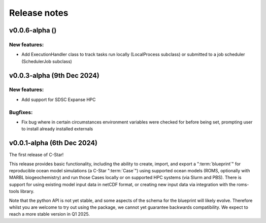Release notes
=============
.. _v0.0.6-alpha:

v0.0.6-alpha ()
---------------------------

New features:
~~~~~~~~~~~~~
- Add ExecutionHandler class to track tasks run locally (LocalProcess subclass) or submitted to a job scheduler (SchedulerJob subclass)



.. _v0.0.3-alpha:

v0.0.3-alpha (9th Dec 2024)
---------------------------

New features:
~~~~~~~~~~~~~
- Add support for SDSC Expanse HPC

Bugfixes:
~~~~~~~~~
- Fix bug where in certain circumstances environment variables were checked for before being set, prompting user to install already installed externals

.. _v0.0.1-alpha:

v0.0.1-alpha (6th Dec 2024)
---------------------------

The first release of C-Star!

This release provides basic functionality, including the ability to create, import, and export a ":term:`blueprint`" for reproducible ocean model simulations (a C-Star ":term:`Case`") using supported ocean models (ROMS, optionally with MARBL biogeochemistry) and run those Cases locally or on supported HPC systems (via Slurm and PBS). 
There is support for using existing model input data in netCDF format, or creating new input data via integration with the roms-tools library.

Note that the python API is not yet stable, and some aspects of the schema for the blueprint will likely evolve. 
Therefore whilst you are welcome to try out using the package, we cannot yet guarantee backwards compatibility. 
We expect to reach a more stable version in Q1 2025.
